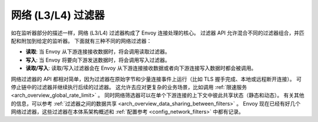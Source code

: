 .. _arch_overview_network_filters:

网络 (L3/L4) 过滤器
=======================

如在监听器部分的描述一样，网络 (L3/L4) 过滤器构成了 Envoy 连接处理的核心。
过滤器 API 允许混合不同的过滤器组合，并匹配和附加到给定的监听器。
下面就有三种不同的网络过滤器：

* **读取**: 当 Envoy 从下游连接接收数据时，将会调用读取过滤器。
* **写入**:  当 Envoy 将要向下游发送数据时，将会调用写入过滤器。
* **读取/写入**: 读取/写入过滤器会在 Envoy 从下游连接接收数据或者向下游连接写入数据时都会被调用。

网络过滤器的 API 都相对简单，因为过滤器在原始字节和少量连接事件上运行（比如 TLS 握手完成、本地或远程断开连接）。
可停止链中的过滤器并继续执行后续的过滤器。
这允许去应对更复杂的业务场景，比如调用 :ref:`限速服务 <arch_overview_global_rate_limit>` 。
同时网络筛选器可以在单个下游连接的上下文中彼此共享状态（静态和动态）。
有关其他的信息，可以参考 :ref:`过滤器之间的数据共享 <arch_overview_data_sharing_between_filters>` 。
Envoy 现在已经有好几个网络过滤器，这些过滤器在本体系架构概述和 :ref:`配置参考 <config_network_filters>` 中都有记录。
